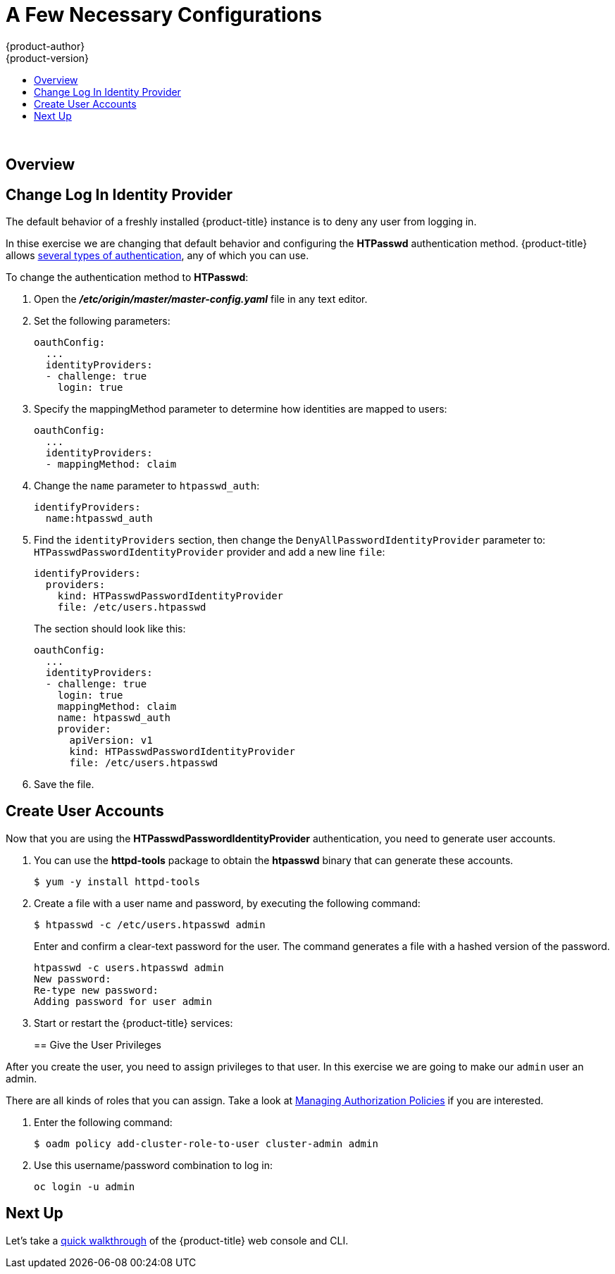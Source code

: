 [[openshift-tutorial-config]]
= A Few Necessary Configurations
{product-author}
{product-version}
:data-uri:
:icons:
:experimental:
:toc: macro
:toc-title:

toc::[]
{nbsp} +


== Overview


[[change-log-in-identity-provider]]
== Change Log In Identity Provider

The default behavior of a freshly installed {product-title} instance is to deny
any user from logging in. 

In thise exercise we are changing that default behavior and configuring the *HTPasswd*
authentication method. {product-title} allows 
xref:..//install_config/configuring_authentication.html#install-config-configuring-authentication[several types of authentication],
any of which you can use. 

To change the authentication method to *HTPasswd*:

. Open the *_/etc/origin/master/master-config.yaml_* file in any text editor.

. Set the following parameters:
+
----
oauthConfig:
  ...
  identityProviders:
  - challenge: true
    login: true
----

. Specify the mappingMethod parameter to determine how identities are mapped to users:
+
----
oauthConfig:
  ...
  identityProviders:
  - mappingMethod: claim
----

. Change the `name` parameter to `htpasswd_auth`:
+
----
identifyProviders:
  name:htpasswd_auth
----

. Find the `identityProviders` section, then change the
`DenyAllPasswordIdentityProvider` parameter to: `HTPasswdPasswordIdentityProvider`
provider and add a new line `file`:
+
----
identifyProviders:
  providers:
    kind: HTPasswdPasswordIdentityProvider 
    file: /etc/users.htpasswd
----
+
The section should look like this:
+
----
oauthConfig:
  ...
  identityProviders:
  - challenge: true
    login: true
    mappingMethod: claim
    name: htpasswd_auth 
    provider:
      apiVersion: v1
      kind: HTPasswdPasswordIdentityProvider 
      file: /etc/users.htpasswd 
----

. Save the file.

[[create-user-accounts]]
== Create User Accounts

Now that you are using the *HTPasswdPasswordIdentityProvider* authentication, you
need to generate user accounts.

. You can use the *httpd-tools* package to obtain the *htpasswd* binary that can
generate these accounts.
+
----
$ yum -y install httpd-tools
----

. Create a file with a user name and password, by executing the following command:
+
----
$ htpasswd -c /etc/users.htpasswd admin
----
+
Enter and confirm a clear-text password for the user. The command generates a file with a hashed version of the password.
+
----
htpasswd -c users.htpasswd admin
New password:
Re-type new password:
Adding password for user admin
----

. Start or restart the {product-title} services:
+
ifdef::openshift-enterprise[]
----
# systemctl restart atomic-openshift-master
----
endif::[]
ifdef::openshift-origin[]
----
# systemctl restart origin-master
----
endif::[]

== Give the User Privileges

After you create the user, you need to assign privileges to that user. In this 
exercise we are going to make our `admin` user an admin. 

There are all kinds of roles that you can assign. Take a look 
at xref:../admin_guide/manage_authorization_policy.html#admin-guide-manage-authorization-policy[Managing Authorization Policies]
if you are interested.

. Enter the following command:
+
----
$ oadm policy add-cluster-role-to-user cluster-admin admin
----

. Use this username/password combination to log in:
+
----
oc login -u admin
----

== Next Up

Let's take a xref:../openshift-tutorial/tutorial-walkthrough.adoc#openshift-tutorial-walk[quick walkthrough] of the {product-title} web console and CLI.

